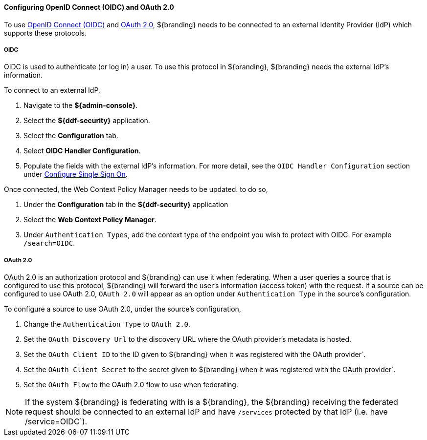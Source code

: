 :title: Configuring OpenID Connect (OIDC) and OAuth 2.0
:type: subConfiguration
:status: published
:parent: Configuring REST Services for Users
:summary: Configuring included IdP.
:order: 03

==== {title}

To use https://openid.net/specs/openid-connect-core-1_0.html[OpenID Connect (OIDC)] and https://tools.ietf.org/html/rfc6749[OAuth 2.0],
${branding} needs to be connected to an external Identity Provider (IdP) which supports these protocols.

===== OIDC

OIDC is used to authenticate (or log in) a user. To use this protocol in ${branding}, ${branding} needs the external IdP's information.

To connect to an external IdP,

. Navigate to the *${admin-console}*.
. Select the *${ddf-security}* application.
. Select the *Configuration* tab.
. Select *OIDC Handler Configuration*.
. Populate the fields with the external IdP's information. For more detail, see the `OIDC Handler Configuration` section under <<{managing-prefix}configuring_sso,Configure Single Sign On>>.

Once connected, the Web Context Policy Manager needs to be updated. to do so,

. Under the *Configuration* tab in the *${ddf-security}* application
. Select the *Web Context Policy Manager*.
. Under `Authentication Types`, add the context type of the endpoint you wish to protect with OIDC. For example `/search=OIDC`.

===== OAuth 2.0

OAuth 2.0 is an authorization protocol and ${branding} can use it when federating.
When a user queries a source that is configured to use this protocol, ${branding} will forward the user's information (access token) with the request.
If a source can be configured to use OAuth 2.0, `OAuth 2.0` will appear as an option under `Authentication Type` in the source's configuration.

To configure a source to use OAuth 2.0, under the source's configuration,

. Change the `Authentication Type` to `OAuth 2.0`.
. Set the `OAuth Discovery Url` to the discovery URL where the OAuth provider's metadata is hosted.
. Set the `OAuth Client ID` to the ID given to ${branding} when it was registered with the OAuth provider`.
. Set the `OAuth Client Secret` to the secret given to ${branding} when it was registered with the OAuth provider`.
. Set the `OAuth Flow` to the OAuth 2.0 flow to use when federating.

[NOTE]
====
If the system ${branding} is federating with is a ${branding}, the ${branding} receiving the federated request should be connected to an external IdP and have `/services` protected by that IdP (i.e. have /service=OIDC`).
====
